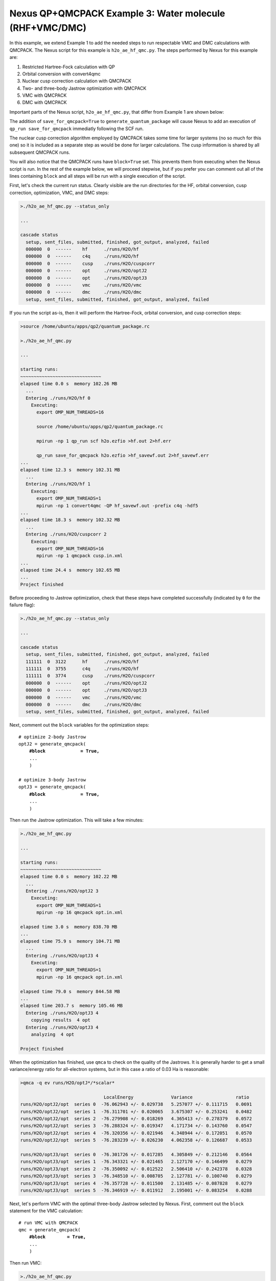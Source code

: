 Nexus QP+QMCPACK Example 3: Water molecule (RHF+VMC/DMC)
===========================================================

In this example, we extend Example 1 to add the needed steps to run 
respectable VMC and DMC calculations with QMCPACK.  The Nexus script 
for this example is ``h2o_ae_hf_qmc.py``.  The steps performed by Nexus 
for this example are:

1. Restricted Hartree-Fock calculation with QP
2. Orbital conversion with convert4qmc
3. Nuclear cusp correction calculation with QMCPACK
4. Two- and three-body Jastrow optimization with QMCPACK
5. VMC with QMCPACK
6. DMC with QMCPACK


Important parts of the Nexus script, ``h2o_ae_hf_qmc.py``, that differ from 
Example 1 are shown below:

.. code-block:: python
    #! /usr/bin/env python3
    
    ...
    from nexus import generate_convert4qmc
    from nexus import generate_cusp_correction
    from nexus import generate_qmcpack
    
    ...
    
    # perform Hartree-Fock
    scf = generate_quantum_package(
        ...
        save_for_qmcpack = True,          # write wfn h5 file for qmcpack
        )
    
    # convert orbitals to QMCPACK format
    c4q = generate_convert4qmc(
        ...
        hdf5         = True,              # use hdf5 format
        dependencies = (scf,'orbitals'),
        )
    
    # calculate cusp correction
    cc = generate_cusp_correction(
        ...
        dependencies = (c4q,'orbitals'),
        )
    
    # optimize 2-body Jastrow
    optJ2 = generate_qmcpack(
        ...
        J2              = True,          # 2-body B-spline Jastrow
        J2_rcut         = 8.0,           # 8 Bohr cutoff for J2
        qmc             = 'opt',         # oneshift energy optimization
        minmethod       = 'oneshiftonly',
        init_cycles     = 3,             # 3 cycles w/ 0.1 minwalkers
        init_minwalkers = 0.1,
        cycles          = 3,             # 3 cycles w/ 0.5 minwalkers
        samples         = 25600,         # small set of samples
        dependencies    = [(c4q,'orbitals'),
                           (cc,'cuspcorr')],

        )
    
    # optimize 3-body Jastrow
    optJ3 = generate_qmcpack(
        ...
        J3                = True,         # 3-body polynomial Jastrow
        qmc               = 'opt',        # oneshift energy optimization
        minmethod       = 'oneshiftonly',
        init_cycles     = 3,              # 3 cycles w/ 0.1 minwalkers
        init_minwalkers = 0.1,
        cycles          = 3,              # 3 cycles w/ 0.5 minwalkers
        samples         = 51200,          # moderate set of samples
        dependencies    = [(c4q,'orbitals'),
                           (cc,'cuspcorr'),
                           (optJ2,'jastrow')],
        )
    
    # run VMC with QMCPACK
    qmc = generate_qmcpack(
        ...
        qmc          = 'vmc',             # vmc run
        dependencies = [(c4q,'orbitals'),
                        (cc,'cuspcorr'),
                        (optJ3,'jastrow')],
        )
    
    # run DMC with QMCPACK
    qmc = generate_qmcpack(
        ...
        qmc          = 'dmc',             # dmc run
        eq_dmc       = True,              # add dmc equilibration
        dependencies = [(c4q,'orbitals'),
                        (cc,'cuspcorr'),
                        (optJ3,'jastrow')],
        )
    
    run_project()

The addition of ``save_for_qmcpack=True`` to ``generate_quantum_package`` 
will cause Nexus to add an execution of ``qp_run save_for_qmcpack`` 
immediatly following the SCF run.

The nuclear cusp correction algorithm employed by QMCPACK takes some 
time for larger systems (no so much for this one) so it is included 
as a separate step as would be done for larger calculations.  The 
cusp information is shared by all subsequent QMCPACK runs.

You will also notice that the QMCPACK runs have ``block=True`` set. 
This prevents them from executing when the Nexus script is run.  In 
the rest of the example below, we will proceed stepwise, but if you 
prefer you can comment out all of the lines containing ``block`` 
and all steps will be run with a single execution of the script.

First, let's check the current run status.  Clearly visible are the 
run directories for the HF, orbital conversion, cusp correction, 
optimization, VMC, and DMC steps:

.. code-block:: bash

    >./h2o_ae_hf_qmc.py --status_only
    
    ...  
  
    cascade status 
      setup, sent_files, submitted, finished, got_output, analyzed, failed 
      000000  0  ------    hf      ./runs/H2O/hf  
      000000  0  ------    c4q     ./runs/H2O/hf  
      000000  0  ------    cusp    ./runs/H2O/cuspcorr  
      000000  0  ------    opt     ./runs/H2O/optJ2  
      000000  0  ------    opt     ./runs/H2O/optJ3  
      000000  0  ------    vmc     ./runs/H2O/vmc  
      000000  0  ------    dmc     ./runs/H2O/dmc  
      setup, sent_files, submitted, finished, got_output, analyzed, failed 


If you run the script as-is, then it will perform the Hartree-Fock, 
orbital conversion, and cusp correction steps:

.. code-block:: bash

    >source /home/ubuntu/apps/qp2/quantum_package.rc

    >./h2o_ae_hf_qmc.py
  
    ...
    
    starting runs:
    ~~~~~~~~~~~~~~~~~~~~~~~~~~~~~~ 
    elapsed time 0.0 s  memory 102.26 MB 
      ...
      Entering ./runs/H2O/hf 0 
        Executing:  
          export OMP_NUM_THREADS=16
          
          source /home/ubuntu/apps/qp2/quantum_package.rc
          
          mpirun -np 1 qp_run scf h2o.ezfio >hf.out 2>hf.err
          
          qp_run save_for_qmcpack h2o.ezfio >hf_savewf.out 2>hf_savewf.err
    ...  
    elapsed time 12.3 s  memory 102.31 MB 
      ...
      Entering ./runs/H2O/hf 1 
        Executing:  
          export OMP_NUM_THREADS=1
          mpirun -np 1 convert4qmc -QP hf_savewf.out -prefix c4q -hdf5 
    ...
    elapsed time 18.3 s  memory 102.32 MB 
      ...
      Entering ./runs/H2O/cuspcorr 2 
        Executing:  
          export OMP_NUM_THREADS=16
          mpirun -np 1 qmcpack cusp.in.xml 
    ...
    elapsed time 24.4 s  memory 102.65 MB 
    ...
    Project finished


Before proceeding to Jastrow optimization, check that these steps have 
completed successfully (indicated by ``0`` for the failure flag):

.. code-block:: bash

    >./h2o_ae_hf_qmc.py --status_only
  
    ...
    
    cascade status 
      setup, sent_files, submitted, finished, got_output, analyzed, failed 
      111111  0  3122      hf      ./runs/H2O/hf  
      111111  0  3755      c4q     ./runs/H2O/hf  
      111111  0  3774      cusp    ./runs/H2O/cuspcorr  
      000000  0  ------    opt     ./runs/H2O/optJ2  
      000000  0  ------    opt     ./runs/H2O/optJ3  
      000000  0  ------    vmc     ./runs/H2O/vmc  
      000000  0  ------    dmc     ./runs/H2O/dmc  
      setup, sent_files, submitted, finished, got_output, analyzed, failed 

Next, comment out the ``block`` variables for the optimization steps:

.. parsed-literal::

    # optimize 2-body Jastrow
    optJ2 = generate_qmcpack(
        **\#block             = True,**
        ...
        )
    
    # optimize 3-body Jastrow
    optJ3 = generate_qmcpack(
        **\#block             = True,**
        ...
        )

Then run the Jastrow optimization.  This will take a few minutes:

.. code-block:: bash

    >./h2o_ae_hf_qmc.py
    
    ...
  
    starting runs:
    ~~~~~~~~~~~~~~~~~~~~~~~~~~~~~~ 
    elapsed time 0.0 s  memory 102.22 MB 
      ...
      Entering ./runs/H2O/optJ2 3 
        Executing:  
          export OMP_NUM_THREADS=1
          mpirun -np 16 qmcpack opt.in.xml 
  
    elapsed time 3.0 s  memory 838.70 MB 
    ...
    elapsed time 75.9 s  memory 104.71 MB 
      ...
      Entering ./runs/H2O/optJ3 4 
        Executing:  
          export OMP_NUM_THREADS=1
          mpirun -np 16 qmcpack opt.in.xml 
  
    elapsed time 79.0 s  memory 844.58 MB 
    ...
    elapsed time 203.7 s  memory 105.46 MB 
      Entering ./runs/H2O/optJ3 4 
        copying results  4 opt 
      Entering ./runs/H2O/optJ3 4 
        analyzing  4 opt 
  
    Project finished

When the optimization has finished, use ``qmca`` to check on the quality 
of the Jastrows.  It is generally harder to get a small variance/energy 
ratio for all-electron systems, but in this case a ratio of 0.03 Ha is 
reasonable:

.. code-block:: bash

    >qmca -q ev runs/H2O/optJ*/*scalar*
    
                                   LocalEnergy              Variance                ratio 
    runs/H2O/optJ2/opt  series 0  -76.062943 +/- 0.029738   5.257077 +/- 0.111715   0.0691 
    runs/H2O/optJ2/opt  series 1  -76.311701 +/- 0.020065   3.675307 +/- 0.253241   0.0482 
    runs/H2O/optJ2/opt  series 2  -76.279908 +/- 0.018269   4.365413 +/- 0.278379   0.0572 
    runs/H2O/optJ2/opt  series 3  -76.288324 +/- 0.019347   4.171734 +/- 0.143760   0.0547 
    runs/H2O/optJ2/opt  series 4  -76.320356 +/- 0.021946   4.348944 +/- 0.172051   0.0570 
    runs/H2O/optJ2/opt  series 5  -76.283239 +/- 0.026230   4.062358 +/- 0.126687   0.0533 
     
    runs/H2O/optJ3/opt  series 0  -76.301726 +/- 0.017285   4.305849 +/- 0.212146   0.0564 
    runs/H2O/optJ3/opt  series 1  -76.343321 +/- 0.021465   2.127170 +/- 0.146499   0.0279 
    runs/H2O/optJ3/opt  series 2  -76.350092 +/- 0.012522   2.506410 +/- 0.242378   0.0328 
    runs/H2O/optJ3/opt  series 3  -76.348510 +/- 0.008705   2.127781 +/- 0.100740   0.0279 
    runs/H2O/optJ3/opt  series 4  -76.357728 +/- 0.011500   2.131485 +/- 0.087828   0.0279 
    runs/H2O/optJ3/opt  series 5  -76.346919 +/- 0.011912   2.195001 +/- 0.083254   0.0288 

Next, let's perform VMC with the optimal three-body Jastrow selected by 
Nexus.  First, comment out the ``block`` statement for the VMC calculation:

.. parsed-literal::

    # run VMC with QMCPACK
    qmc = generate_qmcpack(
        **\#block        = True,**
        ...
        )

Then run VMC:

.. code-block:: bash

    >./h2o_ae_hf_qmc.py
    
    starting runs:
    ~~~~~~~~~~~~~~~~~~~~~~~~~~~~~~ 
    elapsed time 0.0 s  memory 102.05 MB 
      ...
      Entering ./runs/H2O/vmc 5 
        Executing:  
          export OMP_NUM_THREADS=1
          mpirun -np 16 qmcpack vmc.in.xml 
  
    elapsed time 3.1 s  memory 591.75 MB 
    ...
    elapsed time 112.4 s  memory 105.53 MB 
      ...
    Project finished

Similarly for DMC, comment out the ``block`` statement:

.. parsed-literal::

    # run DMC with QMCPACK
    qmc = generate_qmcpack(
        **\#block        = True,**
        ...
        )

Then run DMC:

.. code-block:: bash

    >./h2o_ae_hf_qmc.py

    starting runs:
    ~~~~~~~~~~~~~~~~~~~~~~~~~~~~~~ 
    elapsed time 0.0 s  memory 102.24 MB 
      ...
      Entering ./runs/H2O/dmc 6 
        Executing:  
          export OMP_NUM_THREADS=1
          mpirun -np 16 qmcpack dmc.in.xml 
  
    elapsed time 3.1 s  memory 654.33 MB 
    ...
    elapsed time 167.0 s  memory 105.77 MB 
      ...
    Project finished

Let's take a moment to review the energy gains going from Hartree-Fock 
to VMC and DMC:

.. code-block:: bash

    >grep SCF runs/H2O/hf/hf.out

    * SCF energy                               -76.03027837147563   
    
    >qmca -e 20 -q e runs/H2O/vmc/*scalar*
    
    runs/H2O/vmc/vmc  series 0  LocalEnergy =  -76.354799 +/- 0.003241
    
    >qmca -e 20 -q e runs/H2O/dmc/*s002*scalar*
    
    runs/H2O/dmc/dmc  series 2  LocalEnergy =  -76.407511 +/- 0.001400

Overall VMC with an optimal J3 lowers the energy by about 325(3) mHa 
over RHF, while DMC lowers it by an additional 53(4) mHa (w/o timestep 
extrapolation).

In the next example, we return to the oxygen dimer system and extend the 
selected-CI example to include VMC and DMC with QMCPACK.
